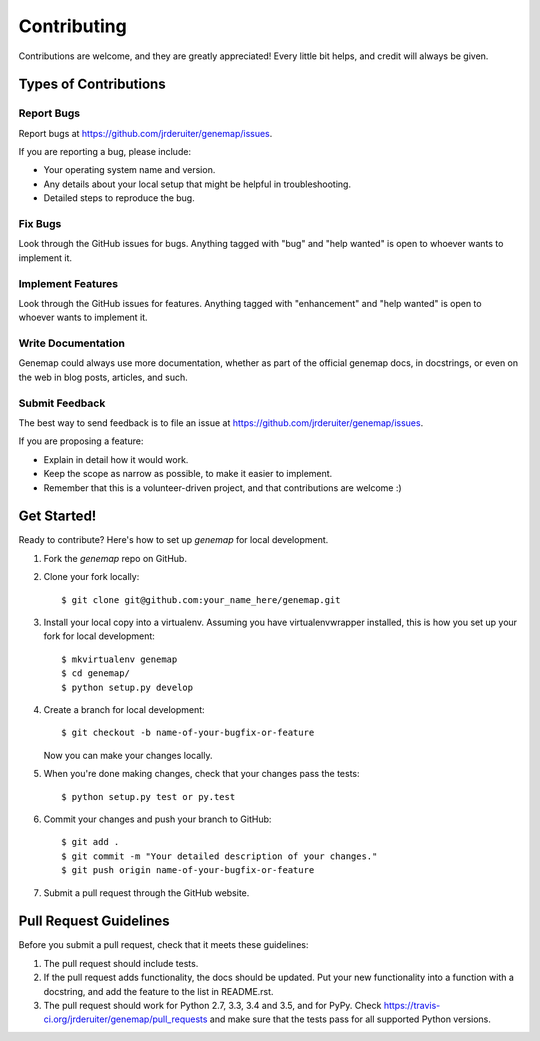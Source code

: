 .. highlight:: shell

============
Contributing
============

Contributions are welcome, and they are greatly appreciated! Every
little bit helps, and credit will always be given.

Types of Contributions
----------------------

Report Bugs
~~~~~~~~~~~

Report bugs at https://github.com/jrderuiter/genemap/issues.

If you are reporting a bug, please include:

* Your operating system name and version.
* Any details about your local setup that might be helpful in troubleshooting.
* Detailed steps to reproduce the bug.

Fix Bugs
~~~~~~~~

Look through the GitHub issues for bugs. Anything tagged with "bug"
and "help wanted" is open to whoever wants to implement it.

Implement Features
~~~~~~~~~~~~~~~~~~

Look through the GitHub issues for features. Anything tagged with "enhancement"
and "help wanted" is open to whoever wants to implement it.

Write Documentation
~~~~~~~~~~~~~~~~~~~

Genemap could always use more documentation, whether as part of the
official genemap docs, in docstrings, or even on the web in blog posts,
articles, and such.

Submit Feedback
~~~~~~~~~~~~~~~

The best way to send feedback is to file an issue at https://github.com/jrderuiter/genemap/issues.

If you are proposing a feature:

* Explain in detail how it would work.
* Keep the scope as narrow as possible, to make it easier to implement.
* Remember that this is a volunteer-driven project, and that contributions
  are welcome :)

Get Started!
------------

Ready to contribute? Here's how to set up `genemap` for local development.

1. Fork the `genemap` repo on GitHub.
2. Clone your fork locally::

    $ git clone git@github.com:your_name_here/genemap.git

3. Install your local copy into a virtualenv. Assuming you have virtualenvwrapper installed, this is how you set up your fork for local development::

    $ mkvirtualenv genemap
    $ cd genemap/
    $ python setup.py develop

4. Create a branch for local development::

    $ git checkout -b name-of-your-bugfix-or-feature

   Now you can make your changes locally.

5. When you're done making changes, check that your changes pass the tests::

    $ python setup.py test or py.test

6. Commit your changes and push your branch to GitHub::

    $ git add .
    $ git commit -m "Your detailed description of your changes."
    $ git push origin name-of-your-bugfix-or-feature

7. Submit a pull request through the GitHub website.

Pull Request Guidelines
-----------------------

Before you submit a pull request, check that it meets these guidelines:

1. The pull request should include tests.
2. If the pull request adds functionality, the docs should be updated. Put
   your new functionality into a function with a docstring, and add the
   feature to the list in README.rst.
3. The pull request should work for Python 2.7, 3.3, 3.4 and 3.5, and for PyPy. Check
   https://travis-ci.org/jrderuiter/genemap/pull_requests
   and make sure that the tests pass for all supported Python versions.
